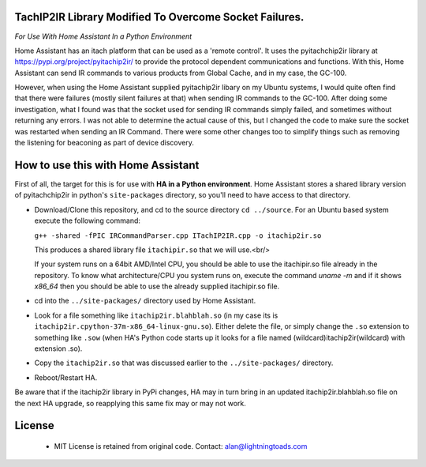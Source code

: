 TachIP2IR Library Modified To Overcome Socket Failures.  
------------------
*For Use With Home Assistant In a Python Environment*

Home Assistant has an itach platform that can be used as a 'remote control'.
It uses the pyitachchip2ir library at https://pypi.org/project/pyitachip2ir/ to provide the protocol dependent 
communications and functions. With this, Home Assistant can send IR commands to various products from Global Cache,
and in my case, the GC-100.

However, when using the Home Assistant supplied pyitachip2ir libary on my Ubuntu systems, I would quite often find that there were failures (mostly silent failures at that) when sending IR commands to the GC-100.  After doing some investigation, what I found was that the socket used for sending IR commands simply failed, and sometimes without returning any errors.  I was not able to determine the actual cause of this, but I changed the code to make sure the socket was restarted when sending an IR Command.   There were some other changes too to simplify things such as removing the listening for beaconing as part of device discovery.

How to use this with Home Assistant
----------
First of all, the target for this is for use with **HA in a Python environment**.
Home Assistant stores a shared library version of pyitachchip2ir in python's ``site-packages`` directory, so you'll need to have access to that directory.

* Download/Clone this repository, and cd to the source directory ``cd ../source``. For an Ubuntu based system execute the following command: 

  ``g++ -shared -fPIC IRCommandParser.cpp ITachIP2IR.cpp -o itachip2ir.so``

  This produces a shared library file ``itachipir.so`` that we will use.<br/>

  If your system runs on a 64bit AMD/Intel CPU, you should be able to use the itachipir.so file already in the repository.  To know what architecture/CPU you system runs on, execute the command `uname -m` and if it shows `x86_64` then you should be able to use the already supplied itachipir.so file.
* cd into the ``../site-packages/`` directory used by Home Assistant.
* Look for a file something like ``itachip2ir.blahblah.so`` (in my case its is ``itachip2ir.cpython-37m-x86_64-linux-gnu.so``).  Either delete the file, or simply change the ``.so`` extension to something like ``.sow`` (when HA's Python code starts up it looks for a file named (wildcard)itachip2ir(wildcard) with extension .so).
* Copy the ``itachip2ir.so`` that was discussed earlier to the ``../site-packages/`` directory. 
* Reboot/Restart HA. 

Be aware that if the itachip2ir library in PyPi changes, HA may in turn bring in an updated itachip2ir.blahblah.so file on the next HA upgrade, so reapplying this same fix may or may not work.


License
-------
    - MIT License is retained from original code.  Contact: alan@lightningtoads.com

